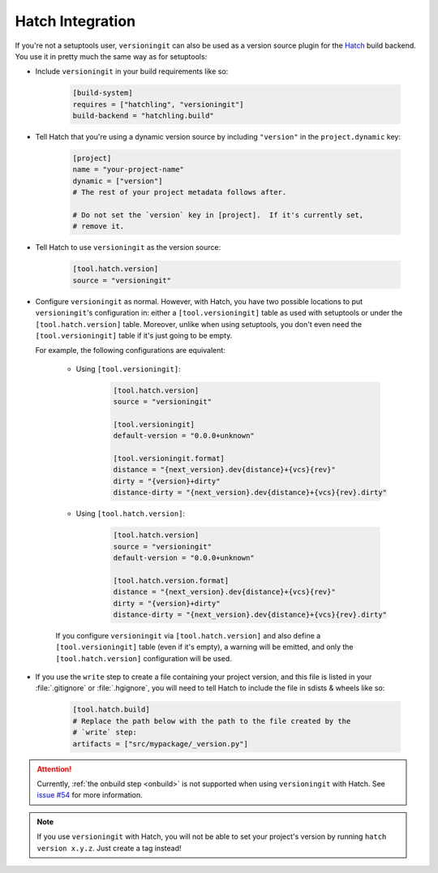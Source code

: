 Hatch Integration
=================

.. versionadded:: 2.3.0

If you're not a setuptools user, ``versioningit`` can also be used as a version
source plugin for the Hatch_ build backend.  You use it in pretty much the same
way as for setuptools:

.. _Hatch: https://hatch.pypa.io

- Include ``versioningit`` in your build requirements like so:

    .. code:: toml

        [build-system]
        requires = ["hatchling", "versioningit"]
        build-backend = "hatchling.build"

- Tell Hatch that you're using a dynamic version source by including
  ``"version"`` in the ``project.dynamic`` key:

    .. code:: toml

        [project]
        name = "your-project-name"
        dynamic = ["version"]
        # The rest of your project metadata follows after.

        # Do not set the `version` key in [project].  If it's currently set,
        # remove it.

- Tell Hatch to use ``versioningit`` as the version source:

    .. code:: toml

        [tool.hatch.version]
        source = "versioningit"

- Configure ``versioningit`` as normal.  However, with Hatch, you have two
  possible locations to put ``versioningit``'s configuration in: either a
  ``[tool.versioningit]`` table as used with setuptools or under the
  ``[tool.hatch.version]`` table.  Moreover, unlike when using setuptools, you
  don't even need the ``[tool.versioningit]`` table if it's just going to be
  empty.

  For example, the following configurations are equivalent:

    - Using ``[tool.versioningit]``:

        .. code:: toml

            [tool.hatch.version]
            source = "versioningit"

            [tool.versioningit]
            default-version = "0.0.0+unknown"

            [tool.versioningit.format]
            distance = "{next_version}.dev{distance}+{vcs}{rev}"
            dirty = "{version}+dirty"
            distance-dirty = "{next_version}.dev{distance}+{vcs}{rev}.dirty"

    - Using ``[tool.hatch.version]``:

        .. code:: toml

            [tool.hatch.version]
            source = "versioningit"
            default-version = "0.0.0+unknown"

            [tool.hatch.version.format]
            distance = "{next_version}.dev{distance}+{vcs}{rev}"
            dirty = "{version}+dirty"
            distance-dirty = "{next_version}.dev{distance}+{vcs}{rev}.dirty"

    If you configure ``versioningit`` via ``[tool.hatch.version]`` and also
    define a ``[tool.versioningit]`` table (even if it's empty), a warning will
    be emitted, and only the ``[tool.hatch.version]`` configuration will be
    used.

- If you use the ``write`` step to create a file containing your project
  version, and this file is listed in your :file:`.gitignore` or
  :file:`.hgignore`, you will need to tell Hatch to include the file in sdists
  & wheels like so:

    .. code:: toml

        [tool.hatch.build]
        # Replace the path below with the path to the file created by the
        # `write` step:
        artifacts = ["src/mypackage/_version.py"]

.. attention::

    Currently, :ref:`the onbuild step <onbuild>` is not supported when using
    ``versioningit`` with Hatch.  See `issue #54`__ for more information.

    __ https://github.com/jwodder/versioningit/issues/54

.. note::

    If you use ``versioningit`` with Hatch, you will not be able to set your
    project's version by running ``hatch version x.y.z``.  Just create a tag
    instead!
